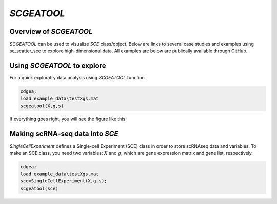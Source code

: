 `SCGEATOOL`
===========

Overview of `SCGEATOOL`
----------------------
`SCGEATOOL` can be used to visualize `SCE` class/object. Below are links to several case studies and examples using sc_scatter_sce to explore high-dimensional data. All examples are below are publically available through GitHub.

|Overview of scgeatool|

.. |Overview of scgeatool| image:: https://github.com/jamesjcai/scGEAToolbox/raw/main/resources/Tooltips.png
   :target: https://github.com/jamesjcai/scGEAToolbox/raw/main/resources/Tooltips.png
  
Using `SCGEATOOL` to explore
-----------------------------
For a quick exploratry data analysis using `SCGEATOOL` function

.. code-block::

  cdgea;
  load example_data\testXgs.mat
  scgeatool(X,g,s)

If everything goes right, you will see the figure like this:

|gui|

Making scRNA-seq data into `SCE`
--------------------------------
`SingleCellExperiment` defines a Single-cell Experiment (SCE) class in order to store scRNAseq data and variables. To make an SCE class, you need two variables: :math:`X` and :math:`g`, which are gene expression matrix and gene list, respectively. 

.. code-block::

  cdgea;
  load example_data\testXgs.mat
  sce=SingleCellExperiment(X,g,s);
  scgeatool(sce)
  
.. |gui| image:: https://raw.githubusercontent.com/jamesjcai/scGEAToolbox/main/resources/sc_scatter.png
   :width: 250
   :target: https://raw.githubusercontent.com/jamesjcai/scGEAToolbox/main/resources/sc_scatter.png

